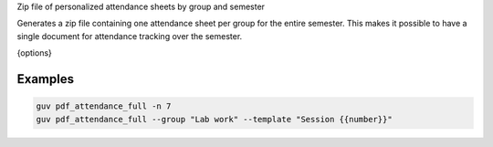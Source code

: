 Zip file of personalized attendance sheets by group and semester

Generates a zip file containing one attendance sheet per group for the entire
semester. This makes it possible to have a single document for attendance
tracking over the semester.

{options}

Examples
--------

.. code:: bash

   guv pdf_attendance_full -n 7
   guv pdf_attendance_full --group "Lab work" --template "Session {{number}}"
